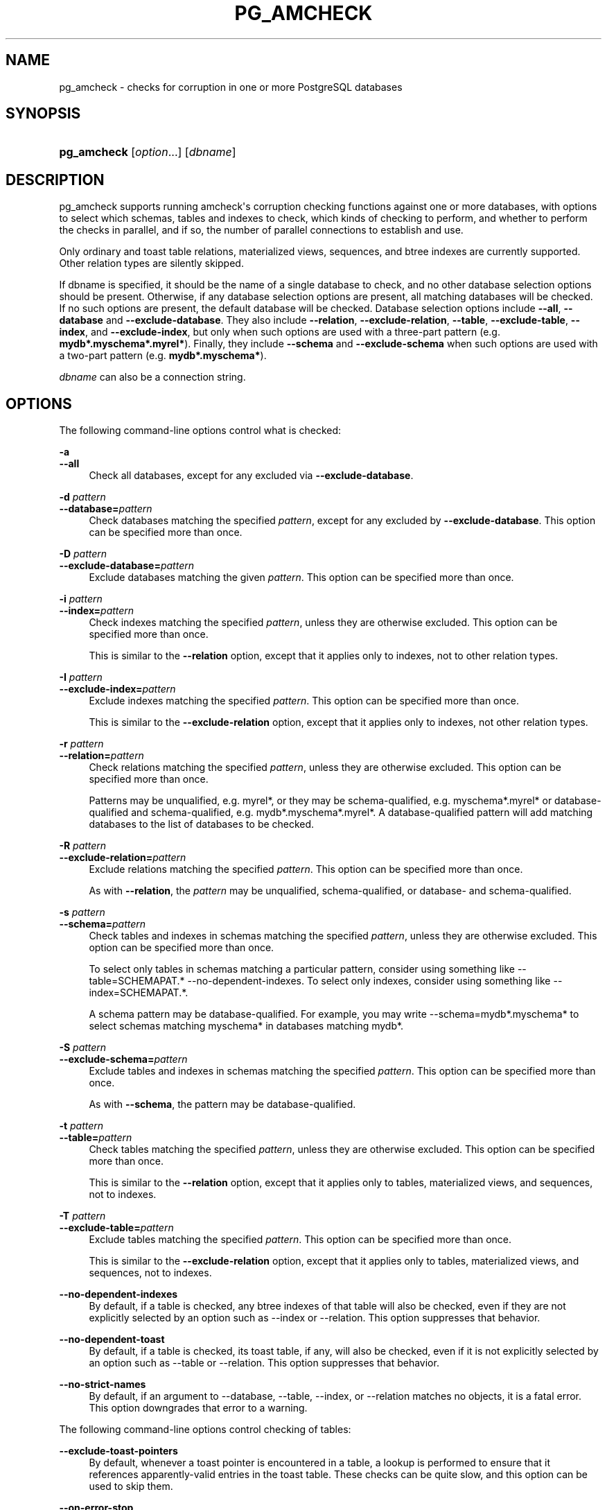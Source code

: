 '\" t
.\"     Title: pg_amcheck
.\"    Author: The PostgreSQL Global Development Group
.\" Generator: DocBook XSL Stylesheets vsnapshot <http://docbook.sf.net/>
.\"      Date: 2025
.\"    Manual: PostgreSQL 18.0 Documentation
.\"    Source: PostgreSQL 18.0
.\"  Language: English
.\"
.TH "PG_AMCHECK" "1" "2025" "PostgreSQL 18.0" "PostgreSQL 18.0 Documentation"
.\" -----------------------------------------------------------------
.\" * Define some portability stuff
.\" -----------------------------------------------------------------
.\" ~~~~~~~~~~~~~~~~~~~~~~~~~~~~~~~~~~~~~~~~~~~~~~~~~~~~~~~~~~~~~~~~~
.\" http://bugs.debian.org/507673
.\" http://lists.gnu.org/archive/html/groff/2009-02/msg00013.html
.\" ~~~~~~~~~~~~~~~~~~~~~~~~~~~~~~~~~~~~~~~~~~~~~~~~~~~~~~~~~~~~~~~~~
.ie \n(.g .ds Aq \(aq
.el       .ds Aq '
.\" -----------------------------------------------------------------
.\" * set default formatting
.\" -----------------------------------------------------------------
.\" disable hyphenation
.nh
.\" disable justification (adjust text to left margin only)
.ad l
.\" -----------------------------------------------------------------
.\" * MAIN CONTENT STARTS HERE *
.\" -----------------------------------------------------------------
.SH "NAME"
pg_amcheck \- checks for corruption in one or more PostgreSQL databases
.SH "SYNOPSIS"
.HP \w'\fBpg_amcheck\fR\ 'u
\fBpg_amcheck\fR [\fIoption\fR...] [\fIdbname\fR]
.SH "DESCRIPTION"
.PP
pg_amcheck
supports running
amcheck\*(Aqs corruption checking functions against one or more databases, with options to select which schemas, tables and indexes to check, which kinds of checking to perform, and whether to perform the checks in parallel, and if so, the number of parallel connections to establish and use\&.
.PP
Only ordinary and toast table relations, materialized views, sequences, and btree indexes are currently supported\&. Other relation types are silently skipped\&.
.PP
If
dbname
is specified, it should be the name of a single database to check, and no other database selection options should be present\&. Otherwise, if any database selection options are present, all matching databases will be checked\&. If no such options are present, the default database will be checked\&. Database selection options include
\fB\-\-all\fR,
\fB\-\-database\fR
and
\fB\-\-exclude\-database\fR\&. They also include
\fB\-\-relation\fR,
\fB\-\-exclude\-relation\fR,
\fB\-\-table\fR,
\fB\-\-exclude\-table\fR,
\fB\-\-index\fR, and
\fB\-\-exclude\-index\fR, but only when such options are used with a three\-part pattern (e\&.g\&.
\fBmydb*\&.myschema*\&.myrel*\fR)\&. Finally, they include
\fB\-\-schema\fR
and
\fB\-\-exclude\-schema\fR
when such options are used with a two\-part pattern (e\&.g\&.
\fBmydb*\&.myschema*\fR)\&.
.PP
\fIdbname\fR
can also be a
connection string\&.
.SH "OPTIONS"
.PP
The following command\-line options control what is checked:
.PP
\fB\-a\fR
.br
\fB\-\-all\fR
.RS 4
Check all databases, except for any excluded via
\fB\-\-exclude\-database\fR\&.
.RE
.PP
\fB\-d \fR\fB\fIpattern\fR\fR
.br
\fB\-\-database=\fR\fB\fIpattern\fR\fR
.RS 4
Check databases matching the specified
\fIpattern\fR, except for any excluded by
\fB\-\-exclude\-database\fR\&. This option can be specified more than once\&.
.RE
.PP
\fB\-D \fR\fB\fIpattern\fR\fR
.br
\fB\-\-exclude\-database=\fR\fB\fIpattern\fR\fR
.RS 4
Exclude databases matching the given
\fIpattern\fR\&. This option can be specified more than once\&.
.RE
.PP
\fB\-i \fR\fB\fIpattern\fR\fR
.br
\fB\-\-index=\fR\fB\fIpattern\fR\fR
.RS 4
Check indexes matching the specified
\fIpattern\fR, unless they are otherwise excluded\&. This option can be specified more than once\&.
.sp
This is similar to the
\fB\-\-relation\fR
option, except that it applies only to indexes, not to other relation types\&.
.RE
.PP
\fB\-I \fR\fB\fIpattern\fR\fR
.br
\fB\-\-exclude\-index=\fR\fB\fIpattern\fR\fR
.RS 4
Exclude indexes matching the specified
\fIpattern\fR\&. This option can be specified more than once\&.
.sp
This is similar to the
\fB\-\-exclude\-relation\fR
option, except that it applies only to indexes, not other relation types\&.
.RE
.PP
\fB\-r \fR\fB\fIpattern\fR\fR
.br
\fB\-\-relation=\fR\fB\fIpattern\fR\fR
.RS 4
Check relations matching the specified
\fIpattern\fR, unless they are otherwise excluded\&. This option can be specified more than once\&.
.sp
Patterns may be unqualified, e\&.g\&.
myrel*, or they may be schema\-qualified, e\&.g\&.
myschema*\&.myrel*
or database\-qualified and schema\-qualified, e\&.g\&.
mydb*\&.myschema*\&.myrel*\&. A database\-qualified pattern will add matching databases to the list of databases to be checked\&.
.RE
.PP
\fB\-R \fR\fB\fIpattern\fR\fR
.br
\fB\-\-exclude\-relation=\fR\fB\fIpattern\fR\fR
.RS 4
Exclude relations matching the specified
\fIpattern\fR\&. This option can be specified more than once\&.
.sp
As with
\fB\-\-relation\fR, the
\fIpattern\fR
may be unqualified, schema\-qualified, or database\- and schema\-qualified\&.
.RE
.PP
\fB\-s \fR\fB\fIpattern\fR\fR
.br
\fB\-\-schema=\fR\fB\fIpattern\fR\fR
.RS 4
Check tables and indexes in schemas matching the specified
\fIpattern\fR, unless they are otherwise excluded\&. This option can be specified more than once\&.
.sp
To select only tables in schemas matching a particular pattern, consider using something like
\-\-table=SCHEMAPAT\&.* \-\-no\-dependent\-indexes\&. To select only indexes, consider using something like
\-\-index=SCHEMAPAT\&.*\&.
.sp
A schema pattern may be database\-qualified\&. For example, you may write
\-\-schema=mydb*\&.myschema*
to select schemas matching
myschema*
in databases matching
mydb*\&.
.RE
.PP
\fB\-S \fR\fB\fIpattern\fR\fR
.br
\fB\-\-exclude\-schema=\fR\fB\fIpattern\fR\fR
.RS 4
Exclude tables and indexes in schemas matching the specified
\fIpattern\fR\&. This option can be specified more than once\&.
.sp
As with
\fB\-\-schema\fR, the pattern may be database\-qualified\&.
.RE
.PP
\fB\-t \fR\fB\fIpattern\fR\fR
.br
\fB\-\-table=\fR\fB\fIpattern\fR\fR
.RS 4
Check tables matching the specified
\fIpattern\fR, unless they are otherwise excluded\&. This option can be specified more than once\&.
.sp
This is similar to the
\fB\-\-relation\fR
option, except that it applies only to tables, materialized views, and sequences, not to indexes\&.
.RE
.PP
\fB\-T \fR\fB\fIpattern\fR\fR
.br
\fB\-\-exclude\-table=\fR\fB\fIpattern\fR\fR
.RS 4
Exclude tables matching the specified
\fIpattern\fR\&. This option can be specified more than once\&.
.sp
This is similar to the
\fB\-\-exclude\-relation\fR
option, except that it applies only to tables, materialized views, and sequences, not to indexes\&.
.RE
.PP
\fB\-\-no\-dependent\-indexes\fR
.RS 4
By default, if a table is checked, any btree indexes of that table will also be checked, even if they are not explicitly selected by an option such as
\-\-index
or
\-\-relation\&. This option suppresses that behavior\&.
.RE
.PP
\fB\-\-no\-dependent\-toast\fR
.RS 4
By default, if a table is checked, its toast table, if any, will also be checked, even if it is not explicitly selected by an option such as
\-\-table
or
\-\-relation\&. This option suppresses that behavior\&.
.RE
.PP
\fB\-\-no\-strict\-names\fR
.RS 4
By default, if an argument to
\-\-database,
\-\-table,
\-\-index, or
\-\-relation
matches no objects, it is a fatal error\&. This option downgrades that error to a warning\&.
.RE
.PP
The following command\-line options control checking of tables:
.PP
\fB\-\-exclude\-toast\-pointers\fR
.RS 4
By default, whenever a toast pointer is encountered in a table, a lookup is performed to ensure that it references apparently\-valid entries in the toast table\&. These checks can be quite slow, and this option can be used to skip them\&.
.RE
.PP
\fB\-\-on\-error\-stop\fR
.RS 4
After reporting all corruptions on the first page of a table where corruption is found, stop processing that table relation and move on to the next table or index\&.
.sp
Note that index checking always stops after the first corrupt page\&. This option only has meaning relative to table relations\&.
.RE
.PP
\fB\-\-skip=\fR\fB\fIoption\fR\fR
.RS 4
If
all\-frozen
is given, table corruption checks will skip over pages in all tables that are marked as all frozen\&.
.sp
If
all\-visible
is given, table corruption checks will skip over pages in all tables that are marked as all visible\&.
.sp
By default, no pages are skipped\&. This can be specified as
none, but since this is the default, it need not be mentioned\&.
.RE
.PP
\fB\-\-startblock=\fR\fB\fIblock\fR\fR
.RS 4
Start checking at the specified block number\&. An error will occur if the table relation being checked has fewer than this number of blocks\&. This option does not apply to indexes, and is probably only useful when checking a single table relation\&. See
\-\-endblock
for further caveats\&.
.RE
.PP
\fB\-\-endblock=\fR\fB\fIblock\fR\fR
.RS 4
End checking at the specified block number\&. An error will occur if the table relation being checked has fewer than this number of blocks\&. This option does not apply to indexes, and is probably only useful when checking a single table relation\&. If both a regular table and a toast table are checked, this option will apply to both, but higher\-numbered toast blocks may still be accessed while validating toast pointers, unless that is suppressed using
\fB\-\-exclude\-toast\-pointers\fR\&.
.RE
.PP
The following command\-line options control checking of B\-tree indexes:
.PP
\fB\-\-checkunique\fR
.RS 4
For each index with unique constraint checked, verify that no more than one among duplicate entries is visible in the index using
amcheck\*(Aqs
\fBcheckunique\fR
option\&.
.RE
.PP
\fB\-\-heapallindexed\fR
.RS 4
For each index checked, verify the presence of all heap tuples as index tuples in the index using
amcheck\*(Aqs
\fBheapallindexed\fR
option\&.
.RE
.PP
\fB\-\-parent\-check\fR
.RS 4
For each btree index checked, use
amcheck\*(Aqs
\fBbt_index_parent_check\fR
function, which performs additional checks of parent/child relationships during index checking\&.
.sp
The default is to use
amcheck\*(Aqs
\fBbt_index_check\fR
function, but note that use of the
\fB\-\-rootdescend\fR
option implicitly selects
\fBbt_index_parent_check\fR\&.
.RE
.PP
\fB\-\-rootdescend\fR
.RS 4
For each index checked, re\-find tuples on the leaf level by performing a new search from the root page for each tuple using
amcheck\*(Aqs
\fBrootdescend\fR
option\&.
.sp
Use of this option implicitly also selects the
\fB\-\-parent\-check\fR
option\&.
.sp
This form of verification was originally written to help in the development of btree index features\&. It may be of limited use or even of no use in helping detect the kinds of corruption that occur in practice\&. It may also cause corruption checking to take considerably longer and consume considerably more resources on the server\&.
.RE
.if n \{\
.sp
.\}
.RS 4
.it 1 an-trap
.nr an-no-space-flag 1
.nr an-break-flag 1
.br
.ps +1
\fBWarning\fR
.ps -1
.br
.PP
The extra checks performed against B\-tree indexes when the
\fB\-\-parent\-check\fR
option or the
\fB\-\-rootdescend\fR
option is specified require relatively strong relation\-level locks\&. These checks are the only checks that will block concurrent data modification from
\fBINSERT\fR,
\fBUPDATE\fR, and
\fBDELETE\fR
commands\&.
.sp .5v
.RE
.PP
The following command\-line options control the connection to the server:
.PP
\fB\-h \fR\fB\fIhostname\fR\fR
.br
\fB\-\-host=\fR\fB\fIhostname\fR\fR
.RS 4
Specifies the host name of the machine on which the server is running\&. If the value begins with a slash, it is used as the directory for the Unix domain socket\&.
.RE
.PP
\fB\-p \fR\fB\fIport\fR\fR
.br
\fB\-\-port=\fR\fB\fIport\fR\fR
.RS 4
Specifies the TCP port or local Unix domain socket file extension on which the server is listening for connections\&.
.RE
.PP
\fB\-U\fR
.br
\fB\-\-username=\fR\fB\fIusername\fR\fR
.RS 4
User name to connect as\&.
.RE
.PP
\fB\-w\fR
.br
\fB\-\-no\-password\fR
.RS 4
Never issue a password prompt\&. If the server requires password authentication and a password is not available by other means such as a
\&.pgpass
file, the connection attempt will fail\&. This option can be useful in batch jobs and scripts where no user is present to enter a password\&.
.RE
.PP
\fB\-W\fR
.br
\fB\-\-password\fR
.RS 4
Force
pg_amcheck
to prompt for a password before connecting to a database\&.
.sp
This option is never essential, since
pg_amcheck
will automatically prompt for a password if the server demands password authentication\&. However,
pg_amcheck
will waste a connection attempt finding out that the server wants a password\&. In some cases it is worth typing
\fB\-W\fR
to avoid the extra connection attempt\&.
.RE
.PP
\fB\-\-maintenance\-db=\fR\fB\fIdbname\fR\fR
.RS 4
Specifies a database or
connection string
to be used to discover the list of databases to be checked\&. If neither
\fB\-\-all\fR
nor any option including a database pattern is used, no such connection is required and this option does nothing\&. Otherwise, any connection string parameters other than the database name which are included in the value for this option will also be used when connecting to the databases being checked\&. If this option is omitted, the default is
postgres
or, if that fails,
template1\&.
.RE
.PP
Other options are also available:
.PP
\fB\-e\fR
.br
\fB\-\-echo\fR
.RS 4
Echo to stdout all SQL sent to the server\&.
.RE
.PP
\fB\-j \fR\fB\fInum\fR\fR
.br
\fB\-\-jobs=\fR\fB\fInum\fR\fR
.RS 4
Use
\fInum\fR
concurrent connections to the server, or one per object to be checked, whichever is less\&.
.sp
The default is to use a single connection\&.
.RE
.PP
\fB\-P\fR
.br
\fB\-\-progress\fR
.RS 4
Show progress information\&. Progress information includes the number of relations for which checking has been completed, and the total size of those relations\&. It also includes the total number of relations that will eventually be checked, and the estimated size of those relations\&.
.RE
.PP
\fB\-v\fR
.br
\fB\-\-verbose\fR
.RS 4
Print more messages\&. In particular, this will print a message for each relation being checked, and will increase the level of detail shown for server errors\&.
.RE
.PP
\fB\-V\fR
.br
\fB\-\-version\fR
.RS 4
Print the
pg_amcheck
version and exit\&.
.RE
.PP
\fB\-\-install\-missing\fR
.br
\fB\-\-install\-missing=\fR\fB\fIschema\fR\fR
.RS 4
Install any missing extensions that are required to check the database(s)\&. If not yet installed, each extension\*(Aqs objects will be installed into the given
\fIschema\fR, or if not specified into schema
pg_catalog\&.
.sp
At present, the only required extension is
amcheck\&.
.RE
.PP
\fB\-?\fR
.br
\fB\-\-help\fR
.RS 4
Show help about
pg_amcheck
command line arguments, and exit\&.
.RE
.SH "ENVIRONMENT"
.PP
\fBpg_amcheck\fR, like most other
PostgreSQL
utilities, also uses the environment variables supported by
libpq
(see
Section\ \&32.15)\&.
.PP
The environment variable
\fBPG_COLOR\fR
specifies whether to use color in diagnostic messages\&. Possible values are
always,
auto
and
never\&.
.SH "NOTES"
.PP
pg_amcheck
is designed to work with
PostgreSQL
14\&.0 and later\&.
.SH "SEE ALSO"
amcheck
